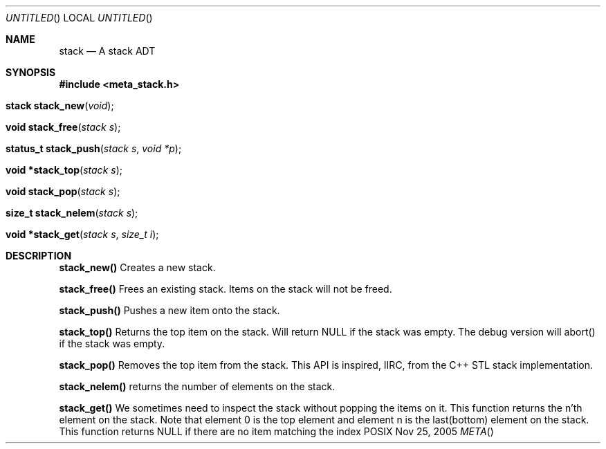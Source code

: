 .Dd Nov 25, 2005
.Os POSIX
.Dt META
.Th stack 3
.Sh NAME
.Nm stack
.Nd A stack ADT
.Sh SYNOPSIS
.Fd #include <meta_stack.h>
.Fo "stack stack_new"
.Fa "void"
.Fc
.Fo "void stack_free"
.Fa "stack s"
.Fc
.Fo "status_t stack_push"
.Fa "stack s"
.Fa "void *p"
.Fc
.Fo "void *stack_top"
.Fa "stack s"
.Fc
.Fo "void stack_pop"
.Fa "stack s"
.Fc
.Fo "size_t stack_nelem"
.Fa "stack s"
.Fc
.Fo "void *stack_get"
.Fa "stack s"
.Fa "size_t i"
.Fc
.Sh DESCRIPTION
.Nm stack_new()
Creates a new stack.

.Nm stack_free()
Frees an existing stack.
Items on the stack will not be freed.

.Nm stack_push()
Pushes a new item onto the stack.

.Nm stack_top()
Returns the top item on the stack. Will return NULL if the
stack was empty. The debug version will abort() if the stack
was empty.

.Nm stack_pop()
Removes the top item from the stack. This API
is inspired, IIRC, from the C++ STL stack implementation.

.Nm stack_nelem()
returns the number of elements on the stack.

.Nm stack_get()
We sometimes need to inspect the stack without popping the items
on it. This function returns the n'th element on the stack.
Note that element 0 is the top element and element n is the last(bottom)
element on the stack.
This function returns NULL if there are no item matching the index

